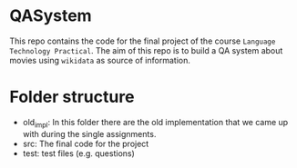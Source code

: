 * QASystem
  This repo contains the code for the final project of the course
  ~Language Technology Practical~.
  The aim of this repo is to build a QA system about movies using
  ~wikidata~ as source of information.

* Folder structure
  + old_impl:
    In this folder there are the old implementation that we
    came up with during the single assignments.
  + src:
    The final code for the project
  + test:
    test files (e.g. questions)
